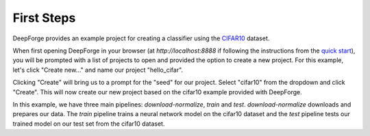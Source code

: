 First Steps
===========
DeepForge provides an example project for creating a classifier using the `CIFAR10 <https://www.kaggle.com/c/cifar-10>`_ dataset.

When first opening DeepForge in your browser (at `http://localhost:8888` if following the instructions from the `quick start <getting_started/installation.rst>`_), you will be prompted with a list of projects to open and provided the option to create a new project. For this example, let's click "Create new..." and name our project "hello_cifar".

Clicking "Create" will bring us to a prompt for the "seed" for our project. Select "cifar10" from the dropdown and click "Create". This will now create our new project based on the cifar10 example provided with DeepForge.

In this example, we have three main pipelines: `download-normalize`, `train` and `test`. `download-normalize` downloads and prepares our data. The `train` pipeline trains a neural network model on the cifar10 dataset and the `test` pipeline tests our trained model on our test set from the cifar10 dataset.

.. First, we will 

.. Explain how to run your first model...
